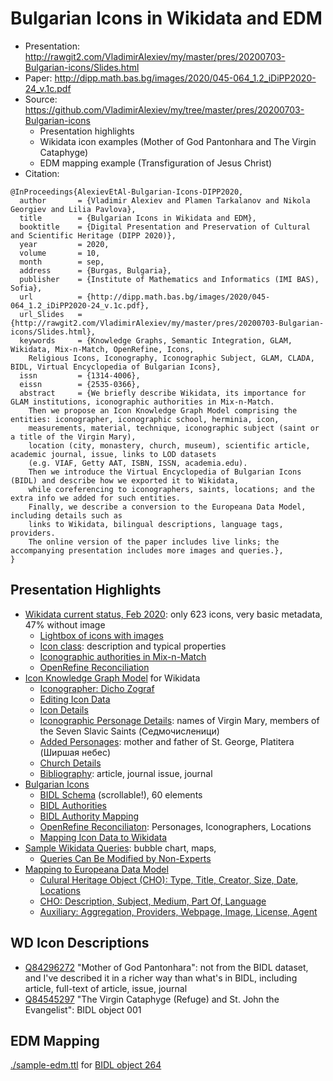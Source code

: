 * Bulgarian Icons in Wikidata and EDM

- Presentation: http://rawgit2.com/VladimirAlexiev/my/master/pres/20200703-Bulgarian-icons/Slides.html
- Paper: http://dipp.math.bas.bg/images/2020/045-064_1.2_iDiPP2020-24_v.1c.pdf
- Source: https://github.com/VladimirAlexiev/my/tree/master/pres/20200703-Bulgarian-icons
  - Presentation highlights
  - Wikidata icon examples (Mother of God Pantonhara and The Virgin Cataphyge)
  - EDM mapping example (Transfiguration of Jesus Christ)
- Citation:

#+begin_example
@InProceedings{AlexievEtAl-Bulgarian-Icons-DIPP2020,
  author       = {Vladimir Alexiev and Plamen Tarkalanov and Nikola Georgiev and Lilia Pavlova},
  title        = {Bulgarian Icons in Wikidata and EDM},
  booktitle    = {Digital Presentation and Preservation of Cultural and Scientific Heritage (DIPP 2020)},
  year         = 2020,
  volume       = 10,
  month        = sep,
  address      = {Burgas, Bulgaria},
  publisher    = {Institute of Mathematics and Informatics (IMI BAS), Sofia},
  url          = {http://dipp.math.bas.bg/images/2020/045-064_1.2_iDiPP2020-24_v.1c.pdf},
  url_Slides   = {http://rawgit2.com/VladimirAlexiev/my/master/pres/20200703-Bulgarian-icons/Slides.html},
  keywords     = {Knowledge Graphs, Semantic Integration, GLAM, Wikidata, Mix-n-Match, OpenRefine, Icons, 
    Religious Icons, Iconography, Iconographic Subject, GLAM, CLADA, BIDL, Virtual Encyclopedia of Bulgarian Icons},
  issn         = {1314-4006},
  eissn        = {2535-0366},
  abstract     = {We briefly describe Wikidata, its importance for GLAM institutions, iconographic authorities in Mix-n-Match.
    Then we propose an Icon Knowledge Graph Model comprising the entities: iconographer, iconographic school, herminia, icon,
    measurements, material, technique, iconographic subject (saint or a title of the Virgin Mary),
    location (city, monastery, church, museum), scientific article, academic journal, issue, links to LOD datasets
    (e.g. VIAF, Getty AAT, ISBN, ISSN, academia.edu).
    Then we introduce the Virtual Encyclopedia of Bulgarian Icons (BIDL) and describe how we exported it to Wikidata,
    while coreferencing to iconographers, saints, locations; and the extra info we added for such entities.
    Finally, we describe a conversion to the Europeana Data Model, including details such as
    links to Wikidata, bilingual descriptions, language tags, providers.
    The online version of the paper includes live links; the accompanying presentation includes more images and queries.},
}
#+end_example

** Presentation Highlights

- [[http://rawgit2.com/VladimirAlexiev/my/master/pres/20200703-Bulgarian-icons/Slides.html#icons-current-status][Wikidata current status, Feb 2020]]: only 623 icons, very basic metadata, 47% without image
  - [[http://rawgit2.com/VladimirAlexiev/my/master/pres/20200703-Bulgarian-icons/Slides.html#icons-with-images-query][Lightbox of icons with images]]
  - [[http://rawgit2.com/VladimirAlexiev/my/master/pres/20200703-Bulgarian-icons/Slides.html#icon-class-props-sqid-q132137][Icon class]]: description and typical properties
  - [[http://rawgit2.com/VladimirAlexiev/my/master/pres/20200703-Bulgarian-icons/Slides.html#wikidata-mix-n-match][Iconographic authorities in Mix-n-Match]]
  - [[http://rawgit2.com/VladimirAlexiev/my/master/pres/20200703-Bulgarian-icons/Slides.html#openrefine-reconciliation][OpenRefine Reconciliation]]
- [[http://rawgit2.com/VladimirAlexiev/my/master/pres/20200703-Bulgarian-icons/Slides.html#icon-knowledge-graph-model][Icon Knowledge Graph Model]] for Wikidata
  - [[http://rawgit2.com/VladimirAlexiev/my/master/pres/20200703-Bulgarian-icons/Slides.html#iconographer-dicho-zograf][Iconographer: Dicho Zograf]]
  - [[http://rawgit2.com/VladimirAlexiev/my/master/pres/20200703-Bulgarian-icons/Slides.html#editing-data-about-an-icon][Editing Icon Data]]
  - [[http://rawgit2.com/VladimirAlexiev/my/master/pres/20200703-Bulgarian-icons/Slides.html#icon-mother-of-god-pantonhara-q84296272][Icon Details]]
  - [[http://rawgit2.com/VladimirAlexiev/my/master/pres/20200703-Bulgarian-icons/Slides.html#iconographic-subject-pantonhara-q84306742][Iconographic Personage Details]]: names of Virgin Mary, members of the Seven Slavic Saints (Седмочисленици)
  - [[http://rawgit2.com/VladimirAlexiev/my/master/pres/20200703-Bulgarian-icons/Slides.html#added-saints][Added Personages]]: mother and father of St. George, Platitera (Ширшая небес)
  - [[http://rawgit2.com/VladimirAlexiev/my/master/pres/20200703-Bulgarian-icons/Slides.html#church-commissioned-by-q164664][Church Details]]
  - [[http://rawgit2.com/VladimirAlexiev/my/master/pres/20200703-Bulgarian-icons/Slides.html#article-described-by-source-q84291564][Bibliography]]: article, journal issue, journal
- [[http://rawgit2.com/VladimirAlexiev/my/master/pres/20200703-Bulgarian-icons/Slides.html#virtual-encyclopedia-of-bulgarian-icons][Bulgarian Icons]] 
  - [[http://rawgit2.com/VladimirAlexiev/my/master/pres/20200703-Bulgarian-icons/Slides.html#bidl-schema][BIDL Schema]] (scrollable!), 60 elements
  - [[http://rawgit2.com/VladimirAlexiev/my/master/pres/20200703-Bulgarian-icons/Slides.html#bidl-authorities][BIDL Authorities]] 
  - [[http://rawgit2.com/VladimirAlexiev/my/master/pres/20200703-Bulgarian-icons/Slides.html#bidl-authority-mapping][BIDL Authority Mapping]]
  - [[http://rawgit2.com/VladimirAlexiev/my/master/pres/20200703-Bulgarian-icons/Slides.html#openrefine-reconcile-personages][OpenRefine Reconciliaton]]: Personages, Iconographers, Locations
  - [[http://rawgit2.com/VladimirAlexiev/my/master/pres/20200703-Bulgarian-icons/Slides.html#openrefine-mapping-icons-to-wikidata][Mapping Icon Data to Wikidata]]
- [[http://rawgit2.com/VladimirAlexiev/my/master/pres/20200703-Bulgarian-icons/Slides.html#sample-wikidata-queries][Sample Wikidata Queries]]: bubble chart, maps, 
  - [[http://rawgit2.com/VladimirAlexiev/my/master/pres/20200703-Bulgarian-icons/Slides.html#queries-can-be-modified-by-non-experts][Queries Can Be Modified by Non-Experts]]
- [[http://rawgit2.com/VladimirAlexiev/my/master/pres/20200703-Bulgarian-icons/Slides.html#edm-mapping][Mapping to Europeana Data Model]]
  - [[http://rawgit2.com/VladimirAlexiev/my/master/pres/20200703-Bulgarian-icons/Slides.html#edm-cho-1][Culural Heritage Object (CHO): Type, Title, Creator, Size, Date, Locations]]
  - [[http://rawgit2.com/VladimirAlexiev/my/master/pres/20200703-Bulgarian-icons/Slides.html#edm-cho-2][CHO: Description, Subject, Medium, Part Of, Language]]
  - [[http://rawgit2.com/VladimirAlexiev/my/master/pres/20200703-Bulgarian-icons/Slides.html#edm-auxiliary-objects][Auxiliary: Aggregation, Providers, Webpage, Image, License, Agent]]

** WD Icon Descriptions
- [[https://www.wikidata.org/wiki/Q84296272][Q84296272]] "Mother of God Pantonhara": not from the BIDL dataset, and I've described it in a richer way than what's in BIDL, including article, full-text of article, issue, journal
- [[https://www.wikidata.org/wiki/Q84545297][Q84545297]] "The Virgin Cataphyge (Refuge) and St. John the Evangelist": BIDL object 001

** EDM Mapping

[[./sample-edm.ttl]] for [[http://bidl.cc.bas.bg/viewobject.php?id=264&lang=en][BIDL object 264]]
